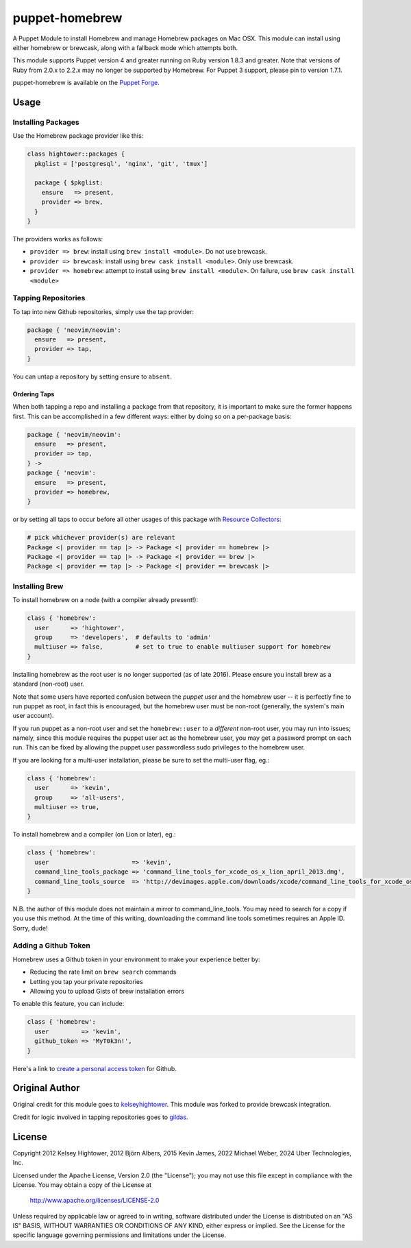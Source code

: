 puppet-homebrew
===============

A Puppet Module to install Homebrew and manage Homebrew packages on Mac OSX.
This module can install using either homebrew or brewcask, along with a
fallback mode which attempts both.

This module supports Puppet version 4 and greater running on Ruby version 1.8.3
and greater. Note that versions of Ruby from 2.0.x to 2.2.x may no longer be
supported by Homebrew. For Puppet 3 support, please pin to version 1.7.1.

puppet-homebrew is available on the `Puppet Forge`_.

Usage
-----

Installing Packages
~~~~~~~~~~~~~~~~~~~

Use the Homebrew package provider like this:

.. code-block:: puppet

    class hightower::packages {
      pkglist = ['postgresql', 'nginx', 'git', 'tmux']

      package { $pkglist:
        ensure   => present,
        provider => brew,
      }
    }

The providers works as follows:

* ``provider => brew``: install using ``brew install <module>``. Do not use
  brewcask.
* ``provider => brewcask``: install using ``brew cask install <module>``. Only use
  brewcask.
* ``provider => homebrew``: attempt to install using ``brew install <module>``. On
  failure, use ``brew cask install <module>``

Tapping Repositories
~~~~~~~~~~~~~~~~~~~~

To tap into new Github repositories, simply use the tap provider:

.. code-block:: puppet

    package { 'neovim/neovim':
      ensure   => present,
      provider => tap,
    }

You can untap a repository by setting ensure to ``absent``.

Ordering Taps
^^^^^^^^^^^^^

When both tapping a repo and installing a package from that repository, it is
important to make sure the former happens first. This can be accomplished in a
few different ways: either by doing so on a per-package basis:

.. code-block:: puppet

    package { 'neovim/neovim':
      ensure   => present,
      provider => tap,
    } ->
    package { 'neovim':
      ensure   => present,
      provider => homebrew,
    }

or by setting all taps to occur before all other usages of this package with
`Resource Collectors`_:

.. code-block:: puppet

    # pick whichever provider(s) are relevant
    Package <| provider == tap |> -> Package <| provider == homebrew |>
    Package <| provider == tap |> -> Package <| provider == brew |>
    Package <| provider == tap |> -> Package <| provider == brewcask |>

Installing Brew
~~~~~~~~~~~~~~~

To install homebrew on a node (with a compiler already present!):

.. code-block:: puppet

    class { 'homebrew':
      user      => 'hightower',
      group     => 'developers',  # defaults to 'admin'
      multiuser => false,         # set to true to enable multiuser support for homebrew
    }

Installing homebrew as the root user is no longer supported (as of late 2016).
Please ensure you install brew as a standard (non-root) user.

Note that some users have reported confusion between the *puppet* user and the
*homebrew* user -- it is perfectly fine to run puppet as root, in fact this is
encouraged, but the homebrew user must be non-root (generally, the system's main
user account).

If you run puppet as a non-root user and set the ``homebrew::user`` to a
*different* non-root user, you may run into issues; namely, since this module
requires the puppet user act as the homebrew user, you may get a password
prompt on each run. This can be fixed by allowing the puppet user passwordless
sudo privileges to the homebrew user.

If you are looking for a multi-user installation, please be sure to set the
multi-user flag, eg.:

.. code-block:: puppet

    class { 'homebrew':
      user      => 'kevin',
      group     => 'all-users',
      multiuser => true,
    }

To install homebrew and a compiler (on Lion or later), eg.:

.. code-block:: puppet

    class { 'homebrew':
      user                       => 'kevin',
      command_line_tools_package => 'command_line_tools_for_xcode_os_x_lion_april_2013.dmg',
      command_line_tools_source  => 'http://devimages.apple.com/downloads/xcode/command_line_tools_for_xcode_os_x_lion_april_2013.dmg',
    }

N.B. the author of this module does not maintain a mirror to command_line_tools.
You may need to search for a copy if you use this method. At the time of this
writing, downloading the command line tools sometimes requires an Apple ID.
Sorry, dude!

Adding a Github Token
~~~~~~~~~~~~~~~~~~~~~

Homebrew uses a Github token in your environment to make your experience better
by:

- Reducing the rate limit on ``brew search`` commands
- Letting you tap your private repositories
- Allowing you to upload Gists of brew installation errors

To enable this feature, you can include:

.. code-block:: puppet

    class { 'homebrew':
      user         => 'kevin',
      github_token => 'MyT0k3n!',
    }

Here's a link to `create a personal access token`_ for Github.

Original Author
---------------

Original credit for this module goes to `kelseyhightower`_. This module was
forked to provide brewcask integration.

Credit for logic involved in tapping repositories goes to `gildas`_.

License
-------

Copyright 2012 Kelsey Hightower, 2012 Björn Albers, 2015 Kevin James,
2022 Michael Weber, 2024 Uber Technologies, Inc.

Licensed under the Apache License, Version 2.0 (the "License");
you may not use this file except in compliance with the License.
You may obtain a copy of the License at

    http://www.apache.org/licenses/LICENSE-2.0

Unless required by applicable law or agreed to in writing, software
distributed under the License is distributed on an "AS IS" BASIS,
WITHOUT WARRANTIES OR CONDITIONS OF ANY KIND, either express or implied.
See the License for the specific language governing permissions and
limitations under the License.

.. _create a personal access token: https://github.com/settings/tokens/new?scopes=&description=Homebrew
.. _gildas: https://github.com/gildas/puppet-homebrew
.. _kelseyhightower: https://github.com/kelseyhightower
.. _Puppet Forge: https://forge.puppetlabs.com/thekevjames/homebrew
.. _Resource Collectors: https://docs.puppet.com/puppet/latest/reference/lang_collectors.html
